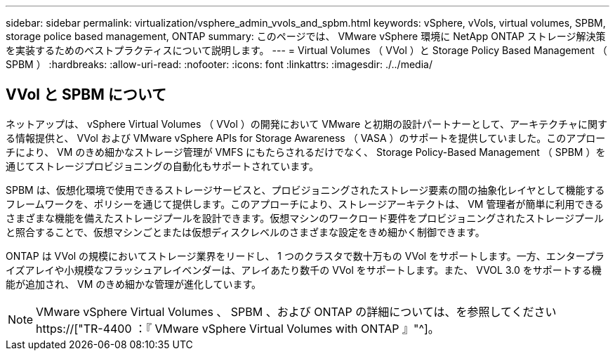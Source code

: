 ---
sidebar: sidebar 
permalink: virtualization/vsphere_admin_vvols_and_spbm.html 
keywords: vSphere, vVols, virtual volumes, SPBM, storage police based management, ONTAP 
summary: このページでは、 VMware vSphere 環境に NetApp ONTAP ストレージ解決策を実装するためのベストプラクティスについて説明します。 
---
= Virtual Volumes （ VVol ）と Storage Policy Based Management （ SPBM ）
:hardbreaks:
:allow-uri-read: 
:nofooter: 
:icons: font
:linkattrs: 
:imagesdir: ./../media/




== VVol と SPBM について

ネットアップは、 vSphere Virtual Volumes （ VVol ）の開発において VMware と初期の設計パートナーとして、アーキテクチャに関する情報提供と、 VVol および VMware vSphere APIs for Storage Awareness （ VASA ）のサポートを提供していました。このアプローチにより、 VM のきめ細かなストレージ管理が VMFS にもたらされるだけでなく、 Storage Policy-Based Management （ SPBM ）を通じてストレージプロビジョニングの自動化もサポートされています。

SPBM は、仮想化環境で使用できるストレージサービスと、プロビジョニングされたストレージ要素の間の抽象化レイヤとして機能するフレームワークを、ポリシーを通じて提供します。このアプローチにより、ストレージアーキテクトは、 VM 管理者が簡単に利用できるさまざまな機能を備えたストレージプールを設計できます。仮想マシンのワークロード要件をプロビジョニングされたストレージプールと照合することで、仮想マシンごとまたは仮想ディスクレベルのさまざまな設定をきめ細かく制御できます。

ONTAP は VVol の規模においてストレージ業界をリードし、 1 つのクラスタで数十万もの VVol をサポートします。一方、エンタープライズアレイや小規模なフラッシュアレイベンダーは、アレイあたり数千の VVol をサポートします。また、 VVOL 3.0 をサポートする機能が追加され、 VM のきめ細かな管理が進化しています。


NOTE: VMware vSphere Virtual Volumes 、 SPBM 、および ONTAP の詳細については、を参照してください https://["TR-4400 ：『 VMware vSphere Virtual Volumes with ONTAP 』"^]。
